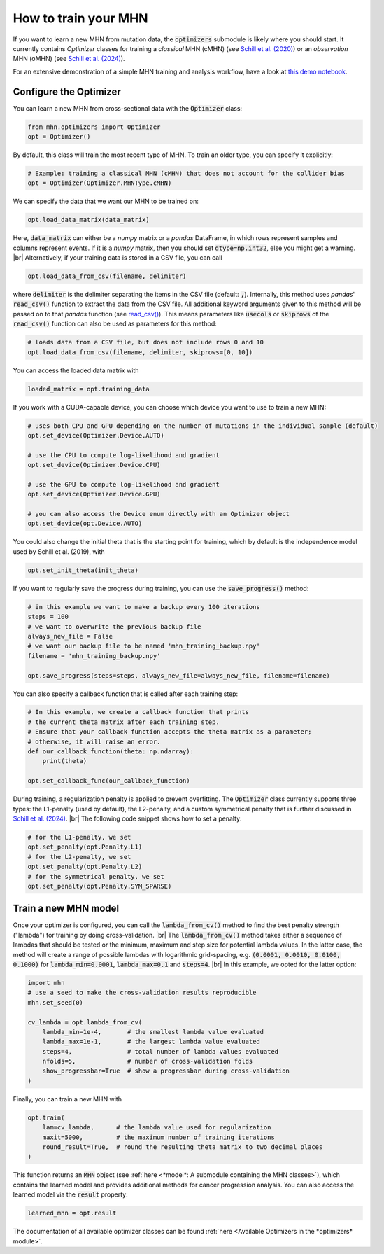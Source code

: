 .. |br| raw:: html

    <br />


How to train your MHN
=====================

If you want to learn a new MHN from mutation data, the :code:`optimizers` submodule
is likely where you should start. It currently contains *Optimizer* classes for training
a *classical* MHN (cMHN) (see `Schill et al. (2020) <https://academic.oup.com/bioinformatics/article/36/1/241/5524604>`_)
or an *observation* MHN (oMHN) (see `Schill et al. (2024) <https://link.springer.com/chapter/10.1007/978-1-0716-3989-4_14>`_).

For an extensive demonstration of a simple MHN training and analysis workflow, have a look at `this demo notebook <https://github.com/spang-lab/LearnMHN/blob/main/demo/demo.ipynb>`_.

Configure the Optimizer
-----------------------

You can learn a new MHN from cross-sectional data with the :code:`Optimizer` class:

.. code-block:: python

    from mhn.optimizers import Optimizer
    opt = Optimizer()

By default, this class will train the most recent type of MHN. To train an older type,
you can specify it explicitly:

.. code-block:: python

    # Example: training a classical MHN (cMHN) that does not account for the collider bias
    opt = Optimizer(Optimizer.MHNType.cMHN)

We can specify the data that we want our MHN to be trained on:

.. code-block:: python

    opt.load_data_matrix(data_matrix)

Here, :code:`data_matrix` can either be a *numpy* matrix or a *pandas* DataFrame, in which rows represent samples and
columns represent events.
If it is a *numpy* matrix, then you should set :code:`dtype=np.int32`, else you might get
a warning. |br|
Alternatively, if your training data is stored in a CSV file, you can call

.. code-block:: python

    opt.load_data_from_csv(filename, delimiter)

where :code:`delimiter` is the delimiter separating the items in the CSV file (default: :code:`,`).
Internally, this method uses *pandas*' :code:`read_csv()` function to extract the data from the CSV file.
All additional keyword arguments given to this method will be passed on to that *pandas* function (see `read_csv() <https://pandas.pydata.org/docs/reference/api/pandas.read_csv.html>`_).
This means parameters like :code:`usecols` or :code:`skiprows` of the :code:`read_csv()` function
can also be used as parameters for this method:

.. code-block:: python

    # loads data from a CSV file, but does not include rows 0 and 10
    opt.load_data_from_csv(filename, delimiter, skiprows=[0, 10])


You can access the loaded data matrix with

.. code-block:: python

    loaded_matrix = opt.training_data

If you work with a CUDA-capable device, you can choose which device you want to use to train a new MHN:

.. code-block:: python

    # uses both CPU and GPU depending on the number of mutations in the individual sample (default)
    opt.set_device(Optimizer.Device.AUTO)

    # use the CPU to compute log-likelihood and gradient
    opt.set_device(Optimizer.Device.CPU)

    # use the GPU to compute log-likelihood and gradient
    opt.set_device(Optimizer.Device.GPU)

    # you can also access the Device enum directly with an Optimizer object
    opt.set_device(opt.Device.AUTO)

You could also change the initial theta that is the starting point for training, which by default is the independence model
used by Schill et al. (2019), with

.. code-block:: python

    opt.set_init_theta(init_theta)

If you want to regularly save the progress during training, you can use the :code:`save_progress()` method:

.. code-block:: python

    # in this example we want to make a backup every 100 iterations
    steps = 100
    # we want to overwrite the previous backup file
    always_new_file = False
    # we want our backup file to be named 'mhn_training_backup.npy'
    filename = 'mhn_training_backup.npy'

    opt.save_progress(steps=steps, always_new_file=always_new_file, filename=filename)

You can also specify a callback function that is called after each training step:

.. code-block:: python

    # In this example, we create a callback function that prints
    # the current theta matrix after each training step.
    # Ensure that your callback function accepts the theta matrix as a parameter;
    # otherwise, it will raise an error.
    def our_callback_function(theta: np.ndarray):
        print(theta)

    opt.set_callback_func(our_callback_function)

During training, a regularization penalty is applied to prevent overfitting. The
:code:`Optimizer` class currently supports three types: the L1-penalty (used by default), the L2-penalty, and
a custom symmetrical penalty that is further discussed in `Schill et al. (2024) <https://link.springer.com/chapter/10.1007/978-1-0716-3989-4_14>`_. |br|
The following code snippet shows how to set a penalty:

.. code-block:: python

     # for the L1-penalty, we set
     opt.set_penalty(opt.Penalty.L1)
     # for the L2-penalty, we set
     opt.set_penalty(opt.Penalty.L2)
     # for the symmetrical penalty, we set
     opt.set_penalty(opt.Penalty.SYM_SPARSE)

Train a new MHN model
---------------------

Once your optimizer is configured, you can call the :code:`lambda_from_cv()` method
to find the best penalty strength ("lambda") for training by doing cross-validation. |br|
The :code:`lambda_from_cv()` method takes either a sequence of lambdas that should be tested or
the minimum, maximum and step size for potential lambda values. In the latter case,
the method will create a range of possible lambdas with logarithmic grid-spacing,
e.g. :code:`(0.0001, 0.0010, 0.0100, 0.1000)` for :code:`lambda_min=0.0001`,
:code:`lambda_max=0.1` and :code:`steps=4`. |br|
In this example, we opted for the latter option:

.. code-block:: python

    import mhn
    # use a seed to make the cross-validation results reproducible
    mhn.set_seed(0)

    cv_lambda = opt.lambda_from_cv(
        lambda_min=1e-4,       # the smallest lambda value evaluated
        lambda_max=1e-1,       # the largest lambda value evaluated
        steps=4,               # total number of lambda values evaluated
        nfolds=5,              # number of cross-validation folds
        show_progressbar=True  # show a progressbar during cross-validation
    )

Finally, you can train a new MHN with

.. code-block:: python

    opt.train(
        lam=cv_lambda,      # the lambda value used for regularization
        maxit=5000,         # the maximum number of training iterations
        round_result=True,  # round the resulting theta matrix to two decimal places
    )

This function returns an :code:`MHN` object (see :ref:`here <*model*: A submodule containing the MHN classes>`), which contains the learned model
and provides additional methods for cancer progression analysis.
You can also access the learned model via the :code:`result` property:

.. code-block:: python

    learned_mhn = opt.result

The documentation of all available optimizer classes can be found :ref:`here <Available Optimizers in the *optimizers* module>`.
